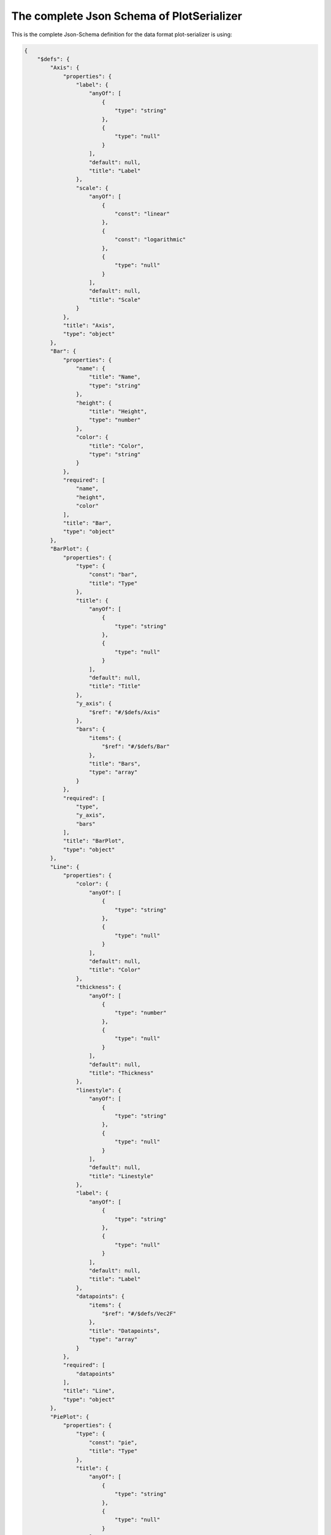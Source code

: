 The complete Json Schema of PlotSerializer
==========================================

This is the complete Json-Schema definition for the data format plot-serializer is using:

.. code-block:: json

    {
        "$defs": {
            "Axis": {
                "properties": {
                    "label": {
                        "anyOf": [
                            {
                                "type": "string"
                            },
                            {
                                "type": "null"
                            }
                        ],
                        "default": null,
                        "title": "Label"
                    },
                    "scale": {
                        "anyOf": [
                            {
                                "const": "linear"
                            },
                            {
                                "const": "logarithmic"
                            },
                            {
                                "type": "null"
                            }
                        ],
                        "default": null,
                        "title": "Scale"
                    }
                },
                "title": "Axis",
                "type": "object"
            },
            "Bar": {
                "properties": {
                    "name": {
                        "title": "Name",
                        "type": "string"
                    },
                    "height": {
                        "title": "Height",
                        "type": "number"
                    },
                    "color": {
                        "title": "Color",
                        "type": "string"
                    }
                },
                "required": [
                    "name",
                    "height",
                    "color"
                ],
                "title": "Bar",
                "type": "object"
            },
            "BarPlot": {
                "properties": {
                    "type": {
                        "const": "bar",
                        "title": "Type"
                    },
                    "title": {
                        "anyOf": [
                            {
                                "type": "string"
                            },
                            {
                                "type": "null"
                            }
                        ],
                        "default": null,
                        "title": "Title"
                    },
                    "y_axis": {
                        "$ref": "#/$defs/Axis"
                    },
                    "bars": {
                        "items": {
                            "$ref": "#/$defs/Bar"
                        },
                        "title": "Bars",
                        "type": "array"
                    }
                },
                "required": [
                    "type",
                    "y_axis",
                    "bars"
                ],
                "title": "BarPlot",
                "type": "object"
            },
            "Line": {
                "properties": {
                    "color": {
                        "anyOf": [
                            {
                                "type": "string"
                            },
                            {
                                "type": "null"
                            }
                        ],
                        "default": null,
                        "title": "Color"
                    },
                    "thickness": {
                        "anyOf": [
                            {
                                "type": "number"
                            },
                            {
                                "type": "null"
                            }
                        ],
                        "default": null,
                        "title": "Thickness"
                    },
                    "linestyle": {
                        "anyOf": [
                            {
                                "type": "string"
                            },
                            {
                                "type": "null"
                            }
                        ],
                        "default": null,
                        "title": "Linestyle"
                    },
                    "label": {
                        "anyOf": [
                            {
                                "type": "string"
                            },
                            {
                                "type": "null"
                            }
                        ],
                        "default": null,
                        "title": "Label"
                    },
                    "datapoints": {
                        "items": {
                            "$ref": "#/$defs/Vec2F"
                        },
                        "title": "Datapoints",
                        "type": "array"
                    }
                },
                "required": [
                    "datapoints"
                ],
                "title": "Line",
                "type": "object"
            },
            "PiePlot": {
                "properties": {
                    "type": {
                        "const": "pie",
                        "title": "Type"
                    },
                    "title": {
                        "anyOf": [
                            {
                                "type": "string"
                            },
                            {
                                "type": "null"
                            }
                        ],
                        "default": null,
                        "title": "Title"
                    },
                    "slices": {
                        "items": {
                            "$ref": "#/$defs/Slice"
                        },
                        "title": "Slices",
                        "type": "array"
                    }
                },
                "required": [
                    "type",
                    "slices"
                ],
                "title": "PiePlot",
                "type": "object"
            },
            "Plot2D": {
                "properties": {
                    "type": {
                        "const": "2d",
                        "title": "Type"
                    },
                    "title": {
                        "anyOf": [
                            {
                                "type": "string"
                            },
                            {
                                "type": "null"
                            }
                        ],
                        "default": null,
                        "title": "Title"
                    },
                    "x_axis": {
                        "$ref": "#/$defs/Axis"
                    },
                    "y_axis": {
                        "$ref": "#/$defs/Axis"
                    },
                    "lines": {
                        "items": {
                            "$ref": "#/$defs/Line"
                        },
                        "title": "Lines",
                        "type": "array"
                    },
                    "points": {
                        "items": {
                            "$ref": "#/$defs/Point2D"
                        },
                        "title": "Points",
                        "type": "array"
                    }
                },
                "required": [
                    "type",
                    "x_axis",
                    "y_axis",
                    "lines",
                    "points"
                ],
                "title": "Plot2D",
                "type": "object"
            },
            "Point2D": {
                "properties": {
                    "position": {
                        "$ref": "#/$defs/Vec2F"
                    },
                    "color": {
                        "anyOf": [
                            {
                                "type": "string"
                            },
                            {
                                "type": "null"
                            }
                        ],
                        "default": null,
                        "title": "Color"
                    },
                    "size": {
                        "anyOf": [
                            {
                                "type": "number"
                            },
                            {
                                "type": "null"
                            }
                        ],
                        "default": null,
                        "title": "Size"
                    }
                },
                "required": [
                    "position"
                ],
                "title": "Point2D",
                "type": "object"
            },
            "Slice": {
                "properties": {
                    "size": {
                        "title": "Size",
                        "type": "number"
                    },
                    "radius": {
                        "anyOf": [
                            {
                                "type": "number"
                            },
                            {
                                "type": "null"
                            }
                        ],
                        "default": null,
                        "title": "Radius"
                    },
                    "offset": {
                        "anyOf": [
                            {
                                "type": "number"
                            },
                            {
                                "type": "null"
                            }
                        ],
                        "default": null,
                        "title": "Offset"
                    },
                    "name": {
                        "anyOf": [
                            {
                                "type": "string"
                            },
                            {
                                "type": "null"
                            }
                        ],
                        "default": null,
                        "title": "Name"
                    },
                    "color": {
                        "anyOf": [
                            {
                                "type": "string"
                            },
                            {
                                "type": "null"
                            }
                        ],
                        "default": null,
                        "title": "Color"
                    }
                },
                "required": [
                    "size"
                ],
                "title": "Slice",
                "type": "object"
            },
            "Vec2F": {
                "properties": {
                    "x": {
                        "title": "X",
                        "type": "number"
                    },
                    "y": {
                        "title": "Y",
                        "type": "number"
                    }
                },
                "required": [
                    "x",
                    "y"
                ],
                "title": "Vec2F",
                "type": "object"
            }
        },
        "properties": {
            "title": {
                "anyOf": [
                    {
                        "type": "string"
                    },
                    {
                        "type": "null"
                    }
                ],
                "default": null,
                "title": "Title"
            },
            "plots": {
                "default": [],
                "items": {
                    "discriminator": {
                        "mapping": {
                            "2d": "#/$defs/Plot2D",
                            "bar": "#/$defs/BarPlot",
                            "pie": "#/$defs/PiePlot"
                        },
                        "propertyName": "type"
                    },
                    "oneOf": [
                        {
                            "$ref": "#/$defs/PiePlot"
                        },
                        {
                            "$ref": "#/$defs/Plot2D"
                        },
                        {
                            "$ref": "#/$defs/BarPlot"
                        }
                    ]
                },
                "title": "Plots",
                "type": "array"
            },
            "metadata": {
                "additionalProperties": {
                    "anyOf": [
                        {
                            "type": "integer"
                        },
                        {
                            "type": "number"
                        },
                        {
                            "type": "string"
                        }
                    ]
                },
                "default": {},
                "title": "Metadata",
                "type": "object"
            }
        },
        "title": "Figure",
        "type": "object"
    }